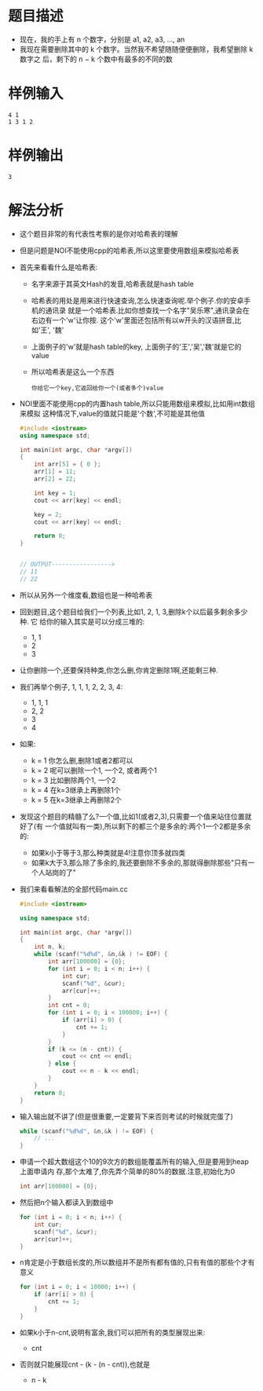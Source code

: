 * 题目描述
  + 现在，我的手上有 n 个数字，分别是 a1, a2, a3, ..., an
  + 我现在需要删除其中的 k 个数字。当然我不希望随随便便删除，我希望删除 k 数字之
    后，剩下的 n − k 个数中有最多的不同的数
* 样例输入
  #+begin_example
    4 1
    1 3 1 2
  #+end_example
* 样例输出
  #+begin_example
    3
  #+end_example
* 解法分析
  + 这个题目非常的有代表性考察的是你对哈希表的理解
  + 但是问题是NOI不能使用cpp的哈希表,所以这里要使用数组来模拟哈希表
  + 首先来看看什么是哈希表:
    - 名字来源于其英文Hash的发音,哈希表就是hash table
    - 哈希表的用处是用来进行快速查询,怎么快速查询呢.举个例子.你的安卓手机的通讯录
      就是一个哈希表.比如你想查找一个名字"吴乐寒",通讯录会在右边有一个'w'让你按.
      这个'w'里面还包括所有以w开头的汉语拼音,比如'王', '魏'
    - 上面例子的'w'就是hash table的key, 上面例子的'王','吴','魏'就是它的value
    - 所以哈希表是这么一个东西
      #+begin_example
        你给它一个key,它返回给你一个(或者多个)value
      #+end_example
  + NOI里面不能使用cpp的内置hash table,所以只能用数组来模拟,比如用int数组来模拟
    这种情况下,value的值就只能是'个数',不可能是其他值
    #+begin_src cpp
      #include <iostream>
      using namespace std;

      int main(int argc, char *argv[])
      {
          int arr[5] = { 0 };
          arr[1] = 11;
          arr[2] = 22;

          int key = 1;
          cout << arr[key] << endl;

          key = 2;
          cout << arr[key] << endl;

          return 0;
      }


      // OUTPUT----------------->
      // 11
      // 22
    #+end_src
  + 所以从另外一个维度看,数组也是一种哈希表
  + 回到题目,这个题目给我们一个列表,比如1, 2, 1, 3,删除k个以后最多剩余多少种. 它
    给你的输入其实是可以分成三堆的:
    - 1, 1
    - 2
    - 3
  + 让你删除一个,还要保持种类,你怎么删,你肯定删除1啊,还能剩三种.
  + 我们再举个例子, 1, 1, 1, 2, 2, 3, 4:
    - 1, 1, 1
    - 2, 2
    - 3
    - 4
  + 如果:
    - k = 1 你怎么删,删除1或者2都可以
    - k = 2 呢可以删除一个1, 一个2, 或者两个1
    - k = 3 比如删除两个1, 一个2
    - k = 4 在k=3继承上再删除1个
    - k = 5 在k=3继承上再删除2个
  + 发现这个题目的精髓了么?一个值,比如1(或者2,3),只需要一个值来站住位置就好了(有
    一个值就叫有一类),所以剩下的都三个是多余的:两个1一个2都是多余的:
    - 如果k小于等于3,那么种类就是4!注意你顶多就四类
    - 如果k大于3,那么除了多余的,我还要删除不多余的,那就得删除那些"只有一个人站岗的了"
  + 我们来看看解法的全部代码main.cc
    #+begin_src cpp
      #include <iostream>

      using namespace std;

      int main(int argc, char *argv[])
      {
          int n, k;
          while (scanf("%d%d", &n,&k ) != EOF) {
              int arr[100000] = {0};
              for (int i = 0; i < n; i++) {
                  int cur;
                  scanf("%d", &cur);
                  arr[cur]++;
              }
              int cnt = 0;
              for (int i = 0; i < 100000; i++) {
                  if (arr[i] > 0) {
                      cnt += 1;
                  }
              }
              if (k <= (n - cnt)) {
                  cout << cnt << endl;
              } else {
                  cout << n - k << endl;
              }
          }
          return 0;
      }
    #+end_src
  + 输入输出就不讲了(但是很重要,一定要背下来否则考试的时候就完蛋了)
    #+begin_src cpp
      while (scanf("%d%d", &n,&k ) != EOF) {
          // ...
      }
    #+end_src
  + 申请一个超大数组这个10的9次方的数组能覆盖所有的输入,但是要用到heap上面申请内
    存,那个太难了,你先弄个简单的80%的数据.注意,初始化为0
    #+begin_src cpp
      int arr[100000] = {0};
    #+end_src
  + 然后把n个输入都读入到数组中
    #+begin_src cpp
      for (int i = 0; i < n; i++) {
          int cur;
          scanf("%d", &cur);
          arr[cur]++;
      }
    #+end_src
  + n肯定是小于数组长度的,所以数组并不是所有都有值的,只有有值的那些个才有意义
    #+begin_src cpp
      for (int i = 0; i < 10000; i++) {
          if (arr[i] > 0) {
              cnt += 1;
          }
      }
    #+end_src
  + 如果k小于n-cnt,说明有富余,我们可以把所有的类型展现出来:
    -  cnt
  + 否则就只能展现cnt - (k - (n - cnt)),也就是
    - n - k
